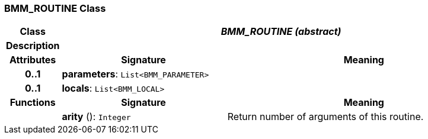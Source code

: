 === BMM_ROUTINE Class

[cols="^1,3,5"]
|===
h|*Class*
2+^h|*_BMM_ROUTINE (abstract)_*

h|*Description*
2+a|

h|*Attributes*
^h|*Signature*
^h|*Meaning*

h|*0..1*
|*parameters*: `List<BMM_PARAMETER>`
a|

h|*0..1*
|*locals*: `List<BMM_LOCAL>`
a|
h|*Functions*
^h|*Signature*
^h|*Meaning*

h|
|*arity* (): `Integer`
a|Return number of arguments of this routine.
|===
